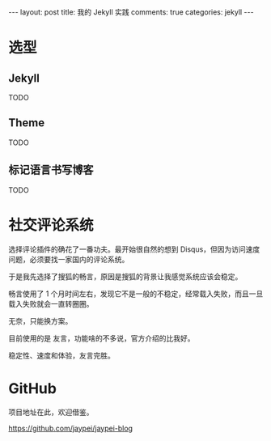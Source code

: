 #+STARTUP: showall indent
#+STARTUP: hidestars
#+OPTIONS: toc:nil
#+OPTIONS: num:nil

#+BEGIN_HTML
---
layout: post
title:  我的 Jekyll 实践
comments: true
categories: jekyll
---
#+END_HTML

* 选型

** Jekyll

TODO


** Theme

TODO


** 标记语言书写博客

TODO



* 社交评论系统

选择评论插件的确花了一番功夫。最开始很自然的想到 Disqus，但因为访问速度问题，必须要找一家国内的评论系统。

于是我先选择了搜狐的畅言，原因是搜狐的背景让我感觉系统应该会稳定。

畅言使用了 1 个月时间左右，发现它不是一般的不稳定，经常载入失败，而且一旦载入失败就会一直转圈圈。

无奈，只能换方案。

目前使用的是 友言，功能啥的不多说，官方介绍的比我好。

稳定性、速度和体验，友言完胜。


* GitHub

项目地址在此，欢迎借鉴。

https://github.com/jaypei/jaypei-blog
